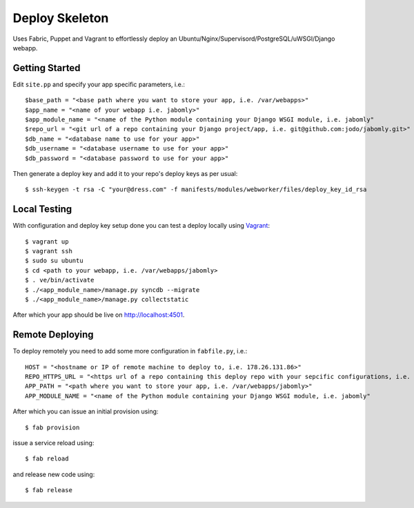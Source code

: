 Deploy Skeleton
===============

Uses Fabric, Puppet and Vagrant to effortlessly deploy an Ubuntu/Nginx/Supervisord/PostgreSQL/uWSGI/Django webapp.

Getting Started
---------------

Edit ``site.pp`` and specify your app specific parameters, i.e.::

    $base_path = "<base path where you want to store your app, i.e. /var/webapps>"
    $app_name = "<name of your webapp i.e. jabomly>"
    $app_module_name = "<name of the Python module containing your Django WSGI module, i.e. jabomly"
    $repo_url = "<git url of a repo containing your Django project/app, i.e. git@github.com:jodo/jabomly.git>"
    $db_name = "<database name to use for your app>"
    $db_username = "<database username to use for your app>"
    $db_password = "<database password to use for your app>"

Then generate a deploy key and add it to your repo's deploy keys as per usual::

    $ ssh-keygen -t rsa -C "your@dress.com" -f manifests/modules/webworker/files/deploy_key_id_rsa

Local Testing
-------------
With configuration and deploy key setup done you can test a deploy locally using `Vagrant <http://www.vagrantup.com>`_::

    $ vagrant up
    $ vagrant ssh
    $ sudo su ubuntu
    $ cd <path to your webapp, i.e. /var/webapps/jabomly>
    $ . ve/bin/activate
    $ ./<app_module_name>/manage.py syncdb --migrate
    $ ./<app_module_name>/manage.py collectstatic

After which your app should be live on `http://localhost:4501 <http://localhost:4501>`_.

Remote Deploying
----------------
To deploy remotely you need to add some more configuration in ``fabfile.py``, i.e.::

    HOST = "<hostname or IP of remote machine to deploy to, i.e. 178.26.131.86>"
    REPO_HTTPS_URL = "<https url of a repo containing this deploy repo with your sepcific configurations, i.e. https://jodo@github.org/jodo/jabomly.git>"
    APP_PATH = "<path where you want to store your app, i.e. /var/webapps/jabomly>"
    APP_MODULE_NAME = "<name of the Python module containing your Django WSGI module, i.e. jabomly"

After which you can issue an initial provision using::

    $ fab provision

issue a service reload using::

    $ fab reload

and release new code using::

    $ fab release